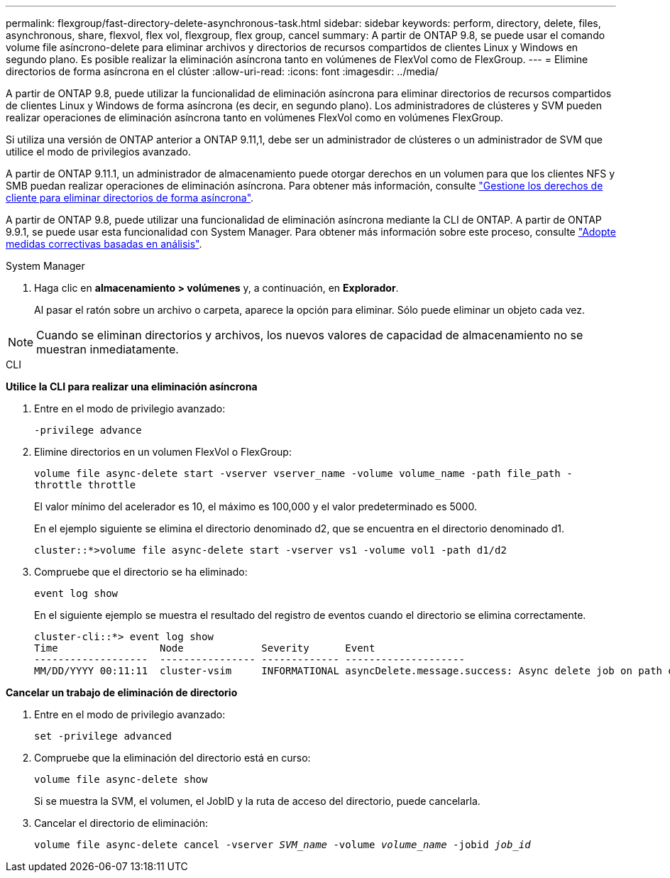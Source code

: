 ---
permalink: flexgroup/fast-directory-delete-asynchronous-task.html 
sidebar: sidebar 
keywords: perform, directory, delete, files, asynchronous, share, flexvol, flex vol, flexgroup, flex group, cancel 
summary: A partir de ONTAP 9.8, se puede usar el comando volume file asíncrono-delete para eliminar archivos y directorios de recursos compartidos de clientes Linux y Windows en segundo plano. Es posible realizar la eliminación asíncrona tanto en volúmenes de FlexVol como de FlexGroup. 
---
= Elimine directorios de forma asíncrona en el clúster
:allow-uri-read: 
:icons: font
:imagesdir: ../media/


[role="lead"]
A partir de ONTAP 9.8, puede utilizar la funcionalidad de eliminación asíncrona para eliminar directorios de recursos compartidos de clientes Linux y Windows de forma asíncrona (es decir, en segundo plano). Los administradores de clústeres y SVM pueden realizar operaciones de eliminación asíncrona tanto en volúmenes FlexVol como en volúmenes FlexGroup.

Si utiliza una versión de ONTAP anterior a ONTAP 9.11,1, debe ser un administrador de clústeres o un administrador de SVM que utilice el modo de privilegios avanzado.

A partir de ONTAP 9.11.1, un administrador de almacenamiento puede otorgar derechos en un volumen para que los clientes NFS y SMB puedan realizar operaciones de eliminación asíncrona. Para obtener más información, consulte link:manage-client-async-dir-delete-task.html["Gestione los derechos de cliente para eliminar directorios de forma asíncrona"].

A partir de ONTAP 9.8, puede utilizar una funcionalidad de eliminación asíncrona mediante la CLI de ONTAP. A partir de ONTAP 9.9.1, se puede usar esta funcionalidad con System Manager. Para obtener más información sobre este proceso, consulte link:../task_nas_file_system_analytics_take_corrective_action.html["Adopte medidas correctivas basadas en análisis"].

[role="tabbed-block"]
====
.System Manager
--
. Haga clic en *almacenamiento > volúmenes* y, a continuación, en *Explorador*.
+
Al pasar el ratón sobre un archivo o carpeta, aparece la opción para eliminar. Sólo puede eliminar un objeto cada vez.




NOTE: Cuando se eliminan directorios y archivos, los nuevos valores de capacidad de almacenamiento no se muestran inmediatamente.

--
.CLI
--
*Utilice la CLI para realizar una eliminación asíncrona*

. Entre en el modo de privilegio avanzado:
+
`-privilege advance`

. Elimine directorios en un volumen FlexVol o FlexGroup:
+
`volume file async-delete start -vserver vserver_name -volume volume_name -path file_path -throttle throttle`

+
El valor mínimo del acelerador es 10, el máximo es 100,000 y el valor predeterminado es 5000.

+
En el ejemplo siguiente se elimina el directorio denominado d2, que se encuentra en el directorio denominado d1.

+
....
cluster::*>volume file async-delete start -vserver vs1 -volume vol1 -path d1/d2
....
. Compruebe que el directorio se ha eliminado:
+
`event log show`

+
En el siguiente ejemplo se muestra el resultado del registro de eventos cuando el directorio se elimina correctamente.

+
....
cluster-cli::*> event log show
Time                 Node             Severity      Event
-------------------  ---------------- ------------- --------------------
MM/DD/YYYY 00:11:11  cluster-vsim     INFORMATIONAL asyncDelete.message.success: Async delete job on path d1/d2 of volume (MSID: 2162149232) was completed.
....


*Cancelar un trabajo de eliminación de directorio*

. Entre en el modo de privilegio avanzado:
+
`set -privilege advanced`

. Compruebe que la eliminación del directorio está en curso:
+
`volume file async-delete show`

+
Si se muestra la SVM, el volumen, el JobID y la ruta de acceso del directorio, puede cancelarla.

. Cancelar el directorio de eliminación:
+
`volume file async-delete cancel -vserver _SVM_name_ -volume _volume_name_ -jobid _job_id_`



--
====